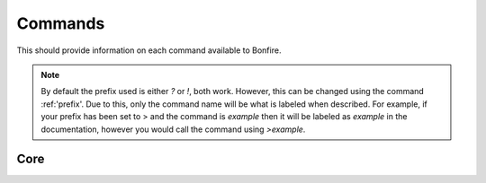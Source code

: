 Commands
========

This should provide information on each command available to Bonfire.

.. note::
   By default the prefix used is either `?` or `!`, both work. However, this can
   be changed using the command :ref:'prefix'. Due to this, only the command name will
   be what is labeled when described. For example, if your prefix has been set to >
   and the command is `example` then it will be labeled as `example` in the documentation,
   however you would call the command using `>example`.

Core
----

.. data:: help

   .. note::
      Default permissions required: send_messages

   This command is used in order to bring up information about commands.
   It can be used in a few ways, by itsself to bring up an interactive list of all the
   commands. You can run also run it on another command, for example `help help` to 
   provide more information no that command. You can also run `help 5` to bring up the 
   5th page of the interactive menu.

.. data:: motd
   This command can be used to print the current MOTD (Message of the day). This will most likely 
   not be updated every day, however messages will still be pushed to this every now and then.
   The MOTD will be used as a sort of message board, and any updates to this will provide information
   about Bonfire.

.. data:: calendar
   Provides a printout of the current month's calendar
   Provide month and year to print the calendar of that year and month

.. data:: info
   Used to print out some information such as the total amount of servers Bonfire is on, amount of members,
   uptime, amount of different games running, etc.

.. data:: 
